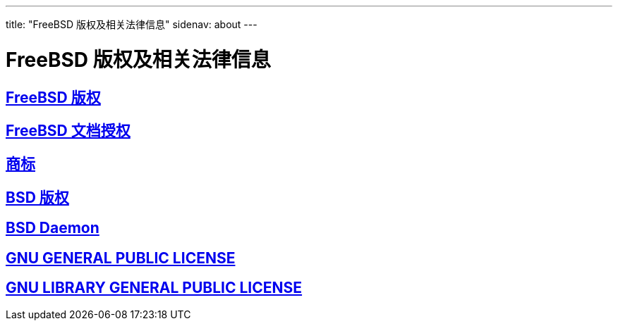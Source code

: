 ---
title: "FreeBSD 版权及相关法律信息"
sidenav: about
--- 

= FreeBSD 版权及相关法律信息

== link:freebsd-license/[FreeBSD 版权]

== link:freebsd-doc-license/[FreeBSD 文档授权]

== link:trademarks/[商标]

== link:license/[BSD 版权]

== link:daemon/[BSD Daemon]

== https://www.FreeBSD.org/copyright/COPYING[GNU GENERAL PUBLIC LICENSE]

== https://www.FreeBSD.org/copyright/COPYING.LIB[GNU LIBRARY GENERAL PUBLIC LICENSE]
